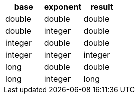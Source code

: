 [%header.monospaced.styled,format=dsv,separator=|]
|===
base | exponent | result
double | double | double
double | integer | double
integer | double | double
integer | integer | integer
long | double | double
long | integer | long
|===
